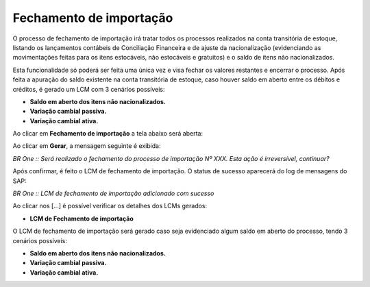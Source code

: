﻿Fechamento de importação
~~~~~~~~~~~~~~~~~~~~~~~~~~~~

O processo de fechamento de importação irá tratar todos os processos realizados na conta transitória de estoque, listando os lançamentos contábeis de Conciliação Financeira e de ajuste da nacionalização (evidenciando as movimentações feitas para os itens estocáveis, não estocáveis e gratuitos) e o saldo de itens não nacionalizados. 

Esta funcionalidade só poderá ser feita uma única vez e visa fechar os valores restantes e encerrar o processo.  Após feita a apuração do saldo existente na conta transitória de estoque, caso houver saldo em aberto entre os débitos e créditos, é gerado um LCM com 3 cenários possíveis:

- **Saldo em aberto dos itens não nacionalizados.**

- **Variação cambial passiva.**

- **Variação cambial ativa.**

Ao clicar em **Fechamento de importação** a tela abaixo será aberta:

.. image:: /_static/BR\ One\ Importação/Processo/Fechamento\ de\ importação/Aspose.Words.23f2d83e-e5d3-4e0e-88bf-dd2b1bb67ab7.001.png
   :scale: 80%

Ao clicar em **Gerar**,  a mensagem seguinte é exibida:

.. image:: /_static/BR\ One\ Importação/Processo/Fechamento\ de\ importação/Aspose.Words.23f2d83e-e5d3-4e0e-88bf-dd2b1bb67ab7.002.png
   :scale: 80%

*BR One :: Será realizado o fechamento do processo de importação Nº XXX. Esta ação é irreversível, continuar?*

Após confirmar, é feito o LCM de fechamento de importação. O status de sucesso aparecerá do log de mensagens do SAP:

.. image:: /_static/BR\ One\ Importação/Processo/Fechamento\ de\ importação/Aspose.Words.23f2d83e-e5d3-4e0e-88bf-dd2b1bb67ab7.003.png
   :scale: 80%

*BR One :: LCM de fechamento de importação adicionado com sucesso*


Ao clicar nos [...] é possível verificar os detalhes dos LCMs gerados:

.. image:: /_static/BR\ One\ Importação/Processo/Fechamento\ de\ importação/Aspose.Words.23f2d83e-e5d3-4e0e-88bf-dd2b1bb67ab7.004.png
   :scale: 80%

- **LCM de Fechamento de importação**

O LCM de fechamento de importação será gerado caso seja evidenciado algum saldo em aberto do processo, tendo 3 cenários possíveis:

- **Saldo em aberto dos itens não nacionalizados.**

- **Variação cambial passiva.**

- **Variação cambial ativa.**

.. image:: /_static/BR\ One\ Importação/Processo/Fechamento\ de\ importação/6.png
   :scale: 80%

